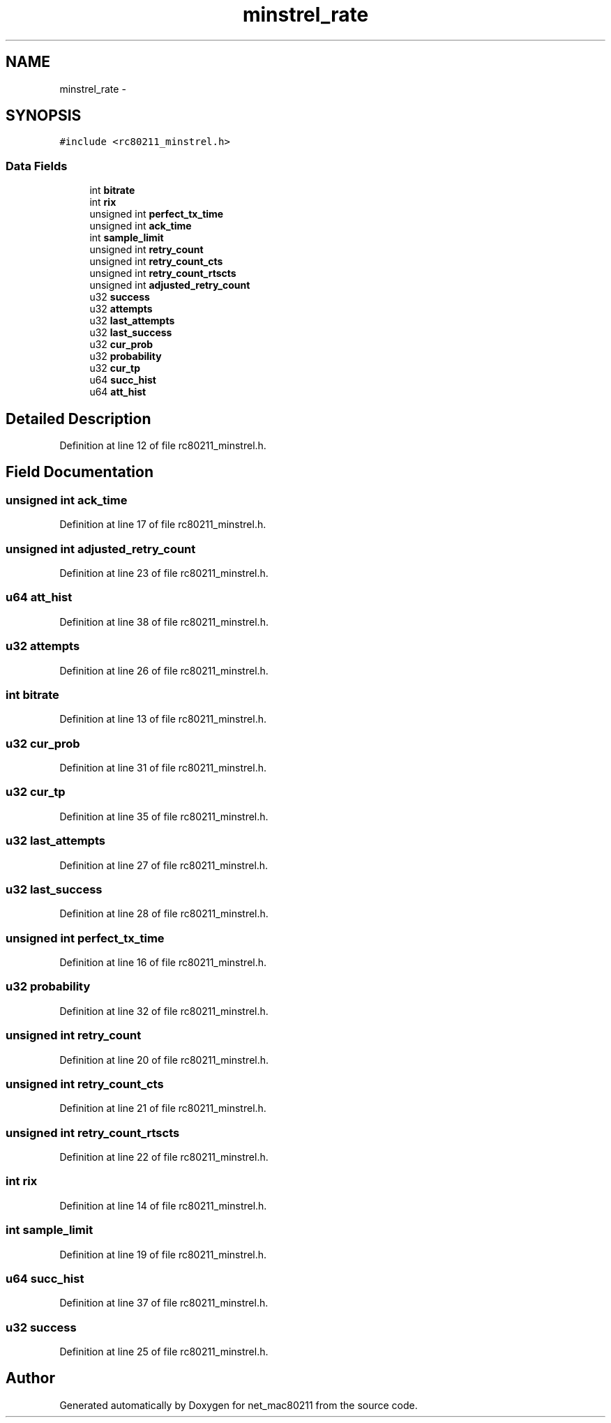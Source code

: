 .TH "minstrel_rate" 3 "Sun Jun 1 2014" "Version 1.0" "net_mac80211" \" -*- nroff -*-
.ad l
.nh
.SH NAME
minstrel_rate \- 
.SH SYNOPSIS
.br
.PP
.PP
\fC#include <rc80211_minstrel\&.h>\fP
.SS "Data Fields"

.in +1c
.ti -1c
.RI "int \fBbitrate\fP"
.br
.ti -1c
.RI "int \fBrix\fP"
.br
.ti -1c
.RI "unsigned int \fBperfect_tx_time\fP"
.br
.ti -1c
.RI "unsigned int \fBack_time\fP"
.br
.ti -1c
.RI "int \fBsample_limit\fP"
.br
.ti -1c
.RI "unsigned int \fBretry_count\fP"
.br
.ti -1c
.RI "unsigned int \fBretry_count_cts\fP"
.br
.ti -1c
.RI "unsigned int \fBretry_count_rtscts\fP"
.br
.ti -1c
.RI "unsigned int \fBadjusted_retry_count\fP"
.br
.ti -1c
.RI "u32 \fBsuccess\fP"
.br
.ti -1c
.RI "u32 \fBattempts\fP"
.br
.ti -1c
.RI "u32 \fBlast_attempts\fP"
.br
.ti -1c
.RI "u32 \fBlast_success\fP"
.br
.ti -1c
.RI "u32 \fBcur_prob\fP"
.br
.ti -1c
.RI "u32 \fBprobability\fP"
.br
.ti -1c
.RI "u32 \fBcur_tp\fP"
.br
.ti -1c
.RI "u64 \fBsucc_hist\fP"
.br
.ti -1c
.RI "u64 \fBatt_hist\fP"
.br
.in -1c
.SH "Detailed Description"
.PP 
Definition at line 12 of file rc80211_minstrel\&.h\&.
.SH "Field Documentation"
.PP 
.SS "unsigned int ack_time"

.PP
Definition at line 17 of file rc80211_minstrel\&.h\&.
.SS "unsigned int adjusted_retry_count"

.PP
Definition at line 23 of file rc80211_minstrel\&.h\&.
.SS "u64 att_hist"

.PP
Definition at line 38 of file rc80211_minstrel\&.h\&.
.SS "u32 attempts"

.PP
Definition at line 26 of file rc80211_minstrel\&.h\&.
.SS "int bitrate"

.PP
Definition at line 13 of file rc80211_minstrel\&.h\&.
.SS "u32 cur_prob"

.PP
Definition at line 31 of file rc80211_minstrel\&.h\&.
.SS "u32 cur_tp"

.PP
Definition at line 35 of file rc80211_minstrel\&.h\&.
.SS "u32 last_attempts"

.PP
Definition at line 27 of file rc80211_minstrel\&.h\&.
.SS "u32 last_success"

.PP
Definition at line 28 of file rc80211_minstrel\&.h\&.
.SS "unsigned int perfect_tx_time"

.PP
Definition at line 16 of file rc80211_minstrel\&.h\&.
.SS "u32 probability"

.PP
Definition at line 32 of file rc80211_minstrel\&.h\&.
.SS "unsigned int retry_count"

.PP
Definition at line 20 of file rc80211_minstrel\&.h\&.
.SS "unsigned int retry_count_cts"

.PP
Definition at line 21 of file rc80211_minstrel\&.h\&.
.SS "unsigned int retry_count_rtscts"

.PP
Definition at line 22 of file rc80211_minstrel\&.h\&.
.SS "int rix"

.PP
Definition at line 14 of file rc80211_minstrel\&.h\&.
.SS "int sample_limit"

.PP
Definition at line 19 of file rc80211_minstrel\&.h\&.
.SS "u64 succ_hist"

.PP
Definition at line 37 of file rc80211_minstrel\&.h\&.
.SS "u32 success"

.PP
Definition at line 25 of file rc80211_minstrel\&.h\&.

.SH "Author"
.PP 
Generated automatically by Doxygen for net_mac80211 from the source code\&.
